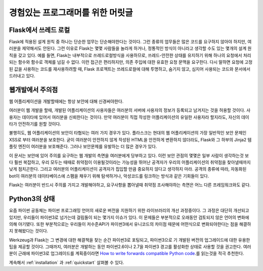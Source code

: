 .. _advanced_foreword:

경험있는 프로그래머를 위한 머릿글
====================================

Flask에서 쓰레드 로컬
----------------------

Flask에 적용된 설계 원칙 중 하나는 단순한 업무는 단순해야한다는 것이다. 그런 종류의 업무들은 많은 코드를 요구하지 않아야 하지만, 여러분을 제약해서도 안된다. 그런 이유로 Flask는 몇몇 사람들을 놀라게 하거나, 정통적인 방식이 아니라고 생각할 수도 있는 몇개의 설계 원칙을 갖고 있다. 예를 들면, Flask는 내부적으로 쓰레드로컬방식을 사용하므로, 쓰레드-안전한 상태를 유지하기 위해 하나의 요청에서 처리되는 함수와 함수로 객체를 넘길 수 없다. 이런 접근은 편리하지만, 의존 주입에 대한 유효한 요청 문맥을 요구한다. 다시 말하면 요청에 고정된 값을 사용하는 코드를 재사용하려할 때, Flask 프로젝트는 쓰레드로컬에 대해 투명하고, 숨기지 않고, 심지어 사용되는 코드와 문서에서 드러내고 있다. 


웹개발에서 주의점
--------------------------------


웹 어플리케이션을 개발할때에는 항상 보안에 대해 신경써야한다.

여러분이 웹 개발을 할때, 개발된 어플리케이션의 사용자들은 여러분의 서버에 사용자의 정보가 등록되고 남겨지는 것을 허용할 것이다. 사용자는 데이타에 있어서 여러분을 신뢰한다는 것이다. 만약 여러분이 직접 작성한 어플리케이션의 유일한 사용자라 할지라도, 자신의 데이타가 안전하기를 원할 것이다.

불행히도, 웹 어플리케이션의 보안이 타협되는 여러 가지 경우가 있다. 플라스크는 현대의 웹 어플리케이션의 가장 일반적인 보안 문제인 XSS로 부터 여러분을 보호한다. 굳이 여러분이 안전하지 않게 작성된 HTML을 안전하게 변환하지 않더라도, Flask와 그 하부의 Jinja2 템플릿 엔진이 여러분을 보호해준다. 그러나 보안문제를 유발하는 더 많은 경우가 있다.

이 문서는 보안에 있어 주의를 요구하는 웹 개발의 측면을 여러분에게 당부하고 있다. 이런 보안 관점의 몇몇은 일부 사람이 생각하는것 보다 훨씬 복잡하고, 우리 모두는 때때로 취약점이 이용될것이라는 가능성을 뛰어난 공격자가 우리의 어플리케이션의 취약점을 찾아낼때까지 낮게 점치곤한다. 그리고 여러분의 어플리케이션이 공격자가 칩입할 만큼 중요하지 않다고 생각하지 마라. 공격의 종류에 따라, 자동화된 bot이 여러분의 데이타베이스에 스팸을 채우기 위해 탐색하거나, 악성코드를 링크하는 방식과 같은 기회들이 있다.

Flask는 여러분이 반드시 주의를 가지고 개발해야하고, 요구사항을 뽑아낼때 취약점 조사해야하는 측면은 어느 다른 프레임워크와도 같다.


Python3의 상태
----------------------

요즘 파이썬 공동체는 파이썬 프로그래밍 언어의 새로운 버전을 지원하기 위한 라이브러리의 개선 과정중이다. 그 과정은 대단히 개선되고 있지만, 우리들이 파이썬3로 넘가는데 걸림돌이 되는 몇가지 이슈가 있다. 이 문제들은 부분적으로 오래동안 검토되지 않은 언어의 변화에 의해 야기됐다. 또한 부분적으로는 우리들이 저수준API가 파이썬3에서 유니코드의 차이점 때문에 어떤식으로 변화되야한다는 점을 해결하지 못해왔다는 것이다. 

Werkzeug과 Flask는 그 변경에 대한 해결책을 찾는 순간 파이썬3로 포팅되고, 파이썬3으로 기 개발된 버전의 업그레이드에 대한 유용한 팁을 제공할 것이다. 그때까지, 여러분은 개발하는 동안 파이썬2.6이나 2.7을 파이썬3 경고를 활성화한 상태로 사용할 것을 권고한다. 여러분이 근래에 파이썬3로 업그레이드를 계획중이라면 `How to write forwards compatible
Python code <http://lucumr.pocoo.org/2011/1/22/forwards-compatible-python/>`_.를 읽는것을 적극 추천한다.

계속해서 :ref:`installation` 과 :ref:`quickstart` 살펴볼 수 있다.
